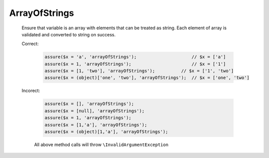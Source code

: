 ArrayOfStrings
==============

  Ensure that variable is an array with elements that can be treated as string.
  Each element of array is validated and converted to string on success.

  Correct:

    .. code::

      assure($x = 'a', 'arrayOfStrings');                     // $x = ['a']
      assure($x = 1, 'arrayOfStrings');                       // $x = ['1']
      assure($x = [1, 'two'], 'arrayOfStrings');          // $x = ['1', 'two']
      assure($x = (object)['one', 'two'], 'arrayOfStrings');  // $x = ['one', 'two']

  Incorect:

    .. code::

      assure($x = [], 'arrayOfStrings');
      assure($x = [null], 'arrayOfStrings');
      assure($x = 1, 'arrayOfStrings');
      assure($x = [1,'a'], 'arrayOfStrings');
      assure($x = (object)[1,'a'], 'arrayOfStrings');

    All above method calls will throw ``\InvalidArgumentException``
  

